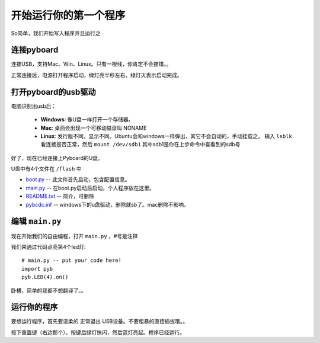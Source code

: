 开始运行你的第一个程序
======================

So简单，我们开始写入程序并且运行之

连接pyboard
-----------------------

连接USB，支持Mac、Win、Linux。只有一根线，你肯定不会接错。。

.. image:: img/pyboard_usb_micro.jpg

正常连接后，电源打开程序启动，绿灯亮半秒左右，绿灯灭表示启动完成。

打开pyboard的usb驱动
-----------------------------

电脑识别出usb后：

  - **Windows**: 像U盘一样打开一个存储器。

  - **Mac**: 桌面会出现一个可移动磁盘叫 NONAME

  - **Linux**: 发行版不同，显示不同。Ubuntu会和windows一样弹出，其它不会自动的，手动挂载之。
    输入 ``lsblk`` 看连接是否正常，然后 ``mount /dev/sdb1`` 其中sdb1是你在上步命令中查看到的sdb号

好了，现在已经连接上Pyboard的U盘。

U盘中有4个文件在 ``/flash`` 中

* `boot.py <http://micropython.org/resources/fresh-pyboard/boot.py>`_ -- 此文件首先启动，包含配置信息。

* `main.py <http://micropython.org/resources/fresh-pyboard/main.py>`_ -- 在boot.py启动后启动，个人程序放在这里。

* `README.txt <http://micropython.org/resources/fresh-pyboard/README.txt>`_ -- 简介，可删除

* `pybcdc.inf <http://micropython.org/resources/fresh-pyboard/pybcdc.inf>`_ -- windows下的u盘驱动，删除就sb了。mac删除不影响。

编辑 ``main.py``
-------------------

现在开始我们的自由编程，打开 ``main.py`` ，#号是注释

我们来通过代码点亮第4个led灯::

    # main.py -- put your code here!
    import pyb
    pyb.LED(4).on()

卧槽，简单的我都不想翻译了。。

运行你的程序
---------------------

要想运行程序，首先要温柔的 ``正常退出`` USB设备。不要粗暴的直接插拔哦。。

按下重置键（右边那个），按键后绿灯快闪，然后蓝灯亮起。程序已经运行。

